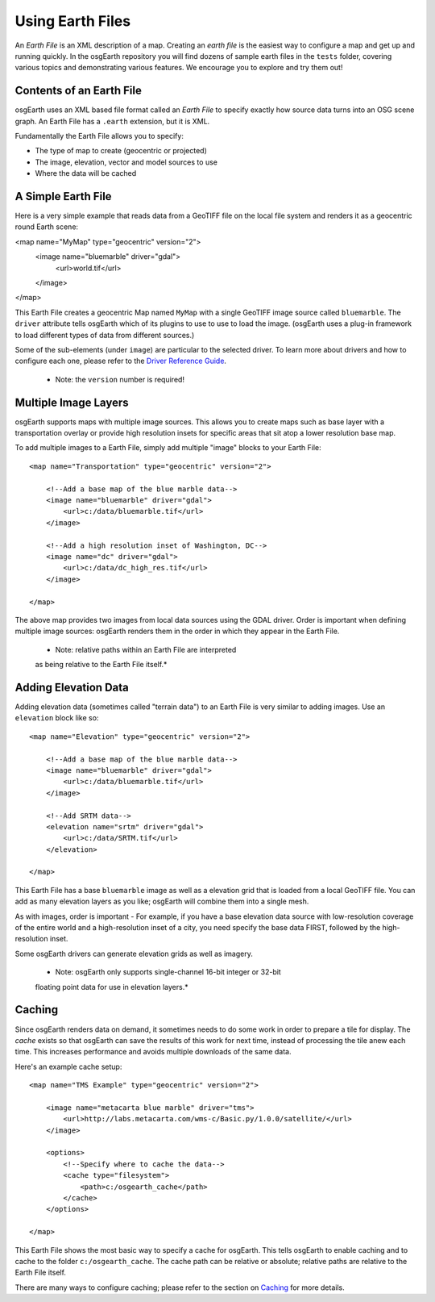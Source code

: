 Using Earth Files
=================

An *Earth File* is an XML description of a map. Creating an *earth file* is the
easiest way to configure a map and get up and running quickly. In the osgEarth
repository you will find dozens of sample earth files in the ``tests`` folder,
covering various topics and demonstrating various features. We encourage you to
explore and try them out!


Contents of an Earth File
-------------------------
osgEarth uses an XML based file format called an *Earth File* to specify exactly
how source data turns into an OSG scene graph. An Earth File has a ``.earth``
extension, but it is XML.

Fundamentally the Earth File allows you to specify:

* The type of map to create (geocentric or projected)
* The image, elevation, vector and model sources to use
* Where the data will be cached


A Simple Earth File
-------------------
Here is a very simple example that reads data from a GeoTIFF file on the local
file system and renders it as a geocentric round Earth scene:

<map name="MyMap" type="geocentric" version="2">
    <image name="bluemarble" driver="gdal">
        <url>world.tif</url>
    </image>
</map>

This Earth File creates a geocentric Map named ``MyMap`` with a single
GeoTIFF image source called ``bluemarble``. The ``driver`` attribute
tells osgEarth which of its plugins to use to use to load the image.
(osgEarth uses a plug-in framework to load different types of data
from different sources.)

Some of the sub-elements (under ``image``) are particular to the selected
driver. To learn more about drivers and how to configure each one, please
refer to the `Driver Reference Guide`_.

    * Note: the ``version`` number is required!


Multiple Image Layers
---------------------
osgEarth supports maps with multiple image sources.
This allows you to create maps such as base layer with a transportation
overlay or provide high resolution insets for specific areas that sit
atop a lower resolution base map.

To add multiple images to a Earth File, simply add multiple "image" blocks
to your Earth File::

    <map name="Transportation" type="geocentric" version="2">
    
        <!--Add a base map of the blue marble data-->
        <image name="bluemarble" driver="gdal">
            <url>c:/data/bluemarble.tif</url>
        </image>

        <!--Add a high resolution inset of Washington, DC-->
        <image name="dc" driver="gdal">
            <url>c:/data/dc_high_res.tif</url>
        </image>
        
    </map>

The above map provides two images from local data sources using the GDAL driver.
Order is important when defining multiple image sources: osgEarth renders them
in the order in which they appear in the Earth File.

    * Note: relative paths within an Earth File are interpreted
    as being relative to the Earth File itself.*


Adding Elevation Data
---------------------
Adding elevation data (sometimes called "terrain data") to an Earth File is 
very similar to adding images. Use an ``elevation`` block like so::

    <map name="Elevation" type="geocentric" version="2">
    
        <!--Add a base map of the blue marble data-->
        <image name="bluemarble" driver="gdal">
            <url>c:/data/bluemarble.tif</url>
        </image>

        <!--Add SRTM data-->
        <elevation name="srtm" driver="gdal">
            <url>c:/data/SRTM.tif</url>
        </elevation>
        
    </map>

This Earth File has a base ``bluemarble`` image as well as a elevation
grid that is loaded from a local GeoTIFF file. You can add as many elevation
layers as you like; osgEarth will combine them into a single mesh.

As with images, order is important - For example, if you have a base
elevation data source with low-resolution coverage of the entire world and
a high-resolution inset of a city, you need specify the base data FIRST,
followed by the high-resolution inset.

Some osgEarth drivers can generate elevation grids as well as imagery.

    * Note: osgEarth only supports single-channel 16-bit integer or 32-bit
    floating point data for use in elevation layers.*


Caching
-------
Since osgEarth renders data on demand, it sometimes needs to do some work in
order to prepare a tile for display. The *cache* exists so that osgEarth can
save the results of this work for next time, instead of processing the tile
anew each time. This increases performance and avoids multiple downloads of
the same data. 

Here's an example cache setup::

    <map name="TMS Example" type="geocentric" version="2">
    
        <image name="metacarta blue marble" driver="tms">
            <url>http://labs.metacarta.com/wms-c/Basic.py/1.0.0/satellite/</url>
        </image>

        <options>
            <!--Specify where to cache the data-->
            <cache type="filesystem">
                <path>c:/osgearth_cache</path>
            </cache>
        </options>
        
    </map>
    
This Earth File shows the most basic way to specify a cache for osgEarth.
This tells osgEarth to enable caching and to cache to the folder ``c:/osgearth_cache``.
The cache path can be relative or absolute; relative paths are relative to the 
Earth File itself.

There are many ways to configure caching; please refer to the section on Caching_ for
more details.

.. _Driver Reference Guide:     #
